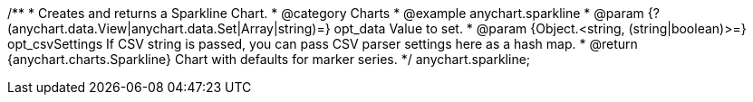 /**
 * Creates and returns a Sparkline Chart.
 * @category Charts
 * @example anychart.sparkline
 * @param {?(anychart.data.View|anychart.data.Set|Array|string)=} opt_data Value to set.
 * @param {Object.<string, (string|boolean)>=} opt_csvSettings If CSV string is passed, you can pass CSV parser settings here as a hash map.
 * @return {anychart.charts.Sparkline} Chart with defaults for marker series.
 */
anychart.sparkline;
